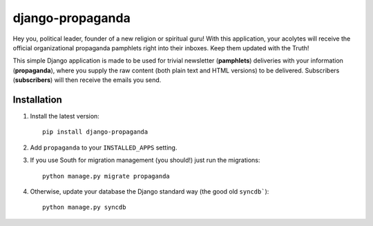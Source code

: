 =================
django-propaganda
=================

Hey you, political leader, founder of a new religion or spiritual guru! With
this application, your acolytes will receive the official organizational
propaganda pamphlets right into their inboxes. Keep them updated with the Truth!

This simple Django application is made to be used for trivial newsletter
(**pamphlets**) deliveries with your information (**propaganda**), where you
supply the raw content (both plain text and HTML versions) to be delivered.
Subscribers (**subscribers**) will then receive the emails you send.

Installation
============

#. Install the latest version::

    pip install django-propaganda

#. Add ``propaganda`` to your ``INSTALLED_APPS`` setting.

#. If you use South for migration management (you should!) just run the
   migrations::

    python manage.py migrate propaganda

#. Otherwise, update your database the Django standard way (the good old
   ``syncdb```)::

    python manage.py syncdb

